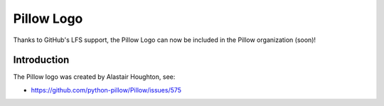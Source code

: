 Pillow Logo
===========

Thanks to GitHub's LFS support, the Pillow Logo can now be included in the Pillow organization (soon)!

Introduction
------------

The Pillow logo was created by Alastair Houghton, see:

- https://github.com/python-pillow/Pillow/issues/575
